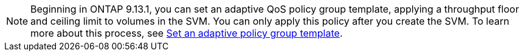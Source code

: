 [NOTE]
Beginning in ONTAP 9.13.1, you can set an adaptive QoS policy group template, applying a throughput floor and ceiling limit to volumes in the SVM. You can only apply this policy after you create the SVM. To learn more about this process, see xref:../performance-admin/adaptive-policy-group-template-task.html[Set an adaptive policy group template].

// 27 march 2023, ontapdoc-780

// networking/create_svms.adoc
// smb-config/create-svms-data-access-task.adoc
// nfs-config/create-svms-data-access-task.adoc